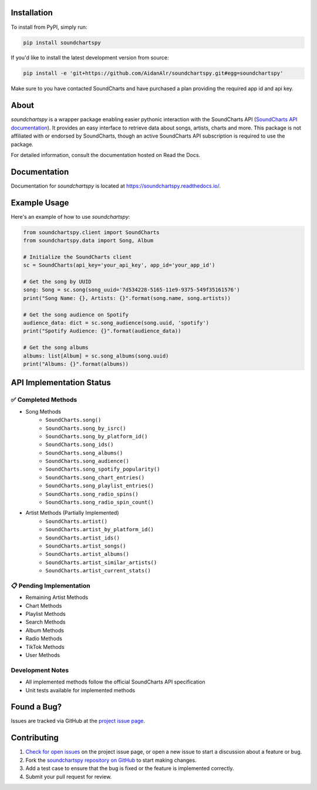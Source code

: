.. image:: https://raw.githubusercontent.com/AidanAlr/soundchartspy/main/docs/logo.png
   :alt: Soundchartspy
   :width: 100%

.. image:: https://img.shields.io/pypi/v/soundchartspy.svg
   :target: https://pypi.org/project/soundchartspy/
   :alt: PyPI Version

.. image:: https://img.shields.io/pypi/dm/soundchartspy
   :target: https://pypi.org/project/soundchartspy/
   :alt: PyPI Downloads

.. image:: https://github.com/AidanAlr/soundchartspy/actions/workflows/ci.yml/badge.svg
   :target: https://github.com/AidanAlr/soundchartspy/actions/workflows/ci.yml
   :alt: Build Status

Installation
============
To install from PyPI, simply run:

.. code-block:: bash

    pip install soundchartspy

If you'd like to install the latest development version from source:

.. code-block:: bash

    pip install -e 'git+https://github.com/AidanAlr/soundchartspy.git#egg=soundchartspy'

Make sure to you have contacted SoundCharts and have purchased a plan providing the required app id and api key.

About
=====
`soundchartspy` is a wrapper package enabling easier pythonic interaction with the SoundCharts API (`SoundCharts API documentation <https://doc.api.soundcharts.com/api/v2/doc>`_).
It provides an easy interface to retrieve data about songs, artists, charts and more.
This package is not affiliated with or endorsed by SoundCharts, though an active SoundCharts API subscription is required to use the package.

For detailed information, consult the documentation hosted on Read the Docs.

Documentation
=============
Documentation for `soundchartspy` is located at https://soundchartspy.readthedocs.io/.

Example Usage
=============

Here's an example of how to use `soundchartspy`:

.. code-block:: python

    from soundchartspy.client import SoundCharts
    from soundchartspy.data import Song, Album

    # Initialize the SoundCharts client
    sc = SoundCharts(api_key='your_api_key', app_id='your_app_id')

    # Get the song by UUID
    song: Song = sc.song(song_uuid='7d534228-5165-11e9-9375-549f35161576')
    print("Song Name: {}, Artists: {}".format(song.name, song.artists))

    # Get the song audience on Spotify
    audience_data: dict = sc.song_audience(song.uuid, 'spotify')
    print("Spotify Audience: {}".format(audience_data))

    # Get the song albums
    albums: list[Album] = sc.song_albums(song.uuid)
    print("Albums: {}".format(albums))

API Implementation Status
======================

✅ Completed Methods
------------------
* Song Methods
    * ``SoundCharts.song()``
    * ``SoundCharts.song_by_isrc()``
    * ``SoundCharts.song_by_platform_id()``
    * ``SoundCharts.song_ids()``
    * ``SoundCharts.song_albums()``
    * ``SoundCharts.song_audience()``
    * ``SoundCharts.song_spotify_popularity()``
    * ``SoundCharts.song_chart_entries()``
    * ``SoundCharts.song_playlist_entries()``
    * ``SoundCharts.song_radio_spins()``
    * ``SoundCharts.song_radio_spin_count()``

* Artist Methods (Partially Implemented)
    * ``SoundCharts.artist()``
    * ``SoundCharts.artist_by_platform_id()``
    * ``SoundCharts.artist_ids()``
    * ``SoundCharts.artist_songs()``
    * ``SoundCharts.artist_albums()``
    * ``SoundCharts.artist_similar_artists()``
    * ``SoundCharts.artist_current_stats()``



📋 Pending Implementation
-----------------------
* Remaining Artist Methods
* Chart Methods
* Playlist Methods
* Search Methods
* Album Methods
* Radio Methods
* TikTok Methods
* User Methods

Development Notes
---------------
* All implemented methods follow the official SoundCharts API specification
* Unit tests available for implemented methods

Found a Bug?
============
Issues are tracked via GitHub at the `project issue page <https://github.com/AidanAlr/soundchartspy/issues>`_.

Contributing
============
#. `Check for open issues <https://github.com/AidanAlr/soundchartspy/issues>`_ on the project issue page, or open a new issue to start a discussion about a feature or bug.
#. Fork the `soundchartspy repository on GitHub <https://github.com/AidanAlr/soundchartspy>`_ to start making changes.
#. Add a test case to ensure that the bug is fixed or the feature is implemented correctly.
#. Submit your pull request for review.
